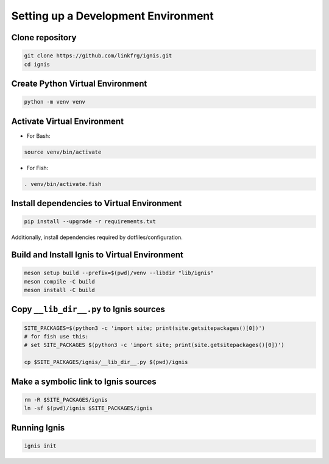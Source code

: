 Setting up a Development Environment
=====================================

Clone repository
-------------------

.. code-block:: bash

    git clone https://github.com/linkfrg/ignis.git
    cd ignis

Create Python Virtual Environment
----------------------------------

.. code-block:: bash

    python -m venv venv

Activate Virtual Environment
----------------------------

- For Bash:

.. code-block:: bash

    source venv/bin/activate

- For Fish:

.. code-block:: fish

    . venv/bin/activate.fish

Install dependencies to Virtual Environment
-------------------------------------------

.. code-block:: bash

    pip install --upgrade -r requirements.txt

Additionally, install dependencies required by dotfiles/configuration.

Build and Install Ignis to Virtual Environment
----------------------------------------------

.. code-block:: bash

    meson setup build --prefix=$(pwd)/venv --libdir "lib/ignis"
    meson compile -C build
    meson install -C build

Copy ``__lib_dir__.py`` to Ignis sources
-------------------------------------------

.. code-blocK:: bash

    SITE_PACKAGES=$(python3 -c 'import site; print(site.getsitepackages()[0])')
    # for fish use this: 
    # set SITE_PACKAGES $(python3 -c 'import site; print(site.getsitepackages()[0])')

    cp $SITE_PACKAGES/ignis/__lib_dir__.py $(pwd)/ignis

Make a symbolic link to Ignis sources
-------------------------------------

.. code-block:: bash
    
    rm -R $SITE_PACKAGES/ignis
    ln -sf $(pwd)/ignis $SITE_PACKAGES/ignis

Running Ignis
-------------

.. code-block:: bash

    ignis init
    